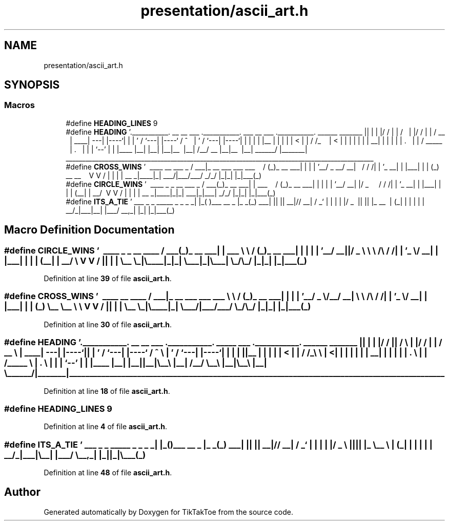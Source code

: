 .TH "presentation/ascii_art.h" 3 "Tue Jan 1 1980 00:00:00" "Version 1.0.0" "TikTakToe" \" -*- nroff -*-
.ad l
.nh
.SH NAME
presentation/ascii_art.h
.SH SYNOPSIS
.br
.PP
.SS "Macros"

.in +1c
.ti -1c
.RI "#define \fBHEADING_LINES\fP   9"
.br
.ti -1c
.RI "#define \fBHEADING\fP       '\\\&.___________\&. __   __  ___ \&.___________\&.    ___       __  ___ \&.___________\&.  ______    _______  \\n\\|           ||  | |  |/  / |           |   /   \\\\     |  |/  / |           | /  __  \\\\  |   ____| \\n\\`\-\-\-|  |\-\-\-\-`|  | |  '  /  `\-\-\-|  |\-\-\-\-`  /  ^  \\\\    |  '  /  `\-\-\-|  |\-\-\-\-`|  |  |  | |  |__    \\n\\    |  |     |  | |    <       |  |      /  /_\\\\  \\\\   |    <       |  |     |  |  |  | |   __|   \\n\\    |  |     |  | |  \&.  \\\\      |  |     /  _____  \\\\  |  \&.  \\\\      |  |     |  `\-\-'  | |  |____  \\n\\    |__|     |__| |__|\\\\__\\\\     |__|    /__/     \\\\__\\\\ |__|\\\\__\\\\     |__|      \\\\______/  |_______| \\n\\_______________________________________________________________________________________________\\n\\'"
.br
.ti -1c
.RI "#define \fBCROSS_WINS\fP       '\\  ____                    __        ___           _ \\n\\ / ___|_ __ ___  ___ ___  \\\\ \\\\      / (_)_ __  ___| |\\n\\| |   | '__/ _ \\\\/ __/ __|  \\\\ \\\\ /\\\\ / /| | '_ \\\\/ __| |\\n\\| |___| | | (_) \\\\__ \\\\__ \\\\   \\\\ V  V / | | | | \\\\__ \\\\_|\\n\\ \\\\____|_|  \\\\___/|___/___/    \\\\_/\\\\_/  |_|_| |_|___(_)\\n\\'"
.br
.ti -1c
.RI "#define \fBCIRCLE_WINS\fP       '\\  ____ _          _       __        ___           _ \\n\\ / ___(_)_ __ ___| | ___  \\\\ \\\\      / (_)_ __  ___| |\\n\\| |   | | '__/ __| |/ _ \\\\  \\\\ \\\\ /\\\\ / /| | '_ \\\\/ __| |\\n\\| |___| | | | (__| |  __/   \\\\ V  V / | | | | \\\\__ \\\\_|\\n\\ \\\\____|_|_|  \\\\___|_|\\\\___|    \\\\_/\\\\_/  |_|_| |_|___(_)\\n\\'"
.br
.ti -1c
.RI "#define \fBITS_A_TIE\fP       '\\ ___ _   _               _____ _      _ \\n\\|_ _| |_( )___    __ _  |_   _(_) ___| |\\n\\ | || __|// __|  / _` |   | | | |/ _ \\\\ |\\n\\ | || |_  \\\\__ \\\\ | (_| |   | | | |  __/_|\\n\\|___|\\\\__| |___/  \\\\__,_|   |_| |_|\\\\___(_)\\n\\'"
.br
.in -1c
.SH "Macro Definition Documentation"
.PP 
.SS "#define CIRCLE_WINS       '\\  ____ _          _       __        ___           _ \\n\\ / ___(_)_ __ ___| | ___  \\\\ \\\\      / (_)_ __  ___| |\\n\\| |   | | '__/ __| |/ _ \\\\  \\\\ \\\\ /\\\\ / /| | '_ \\\\/ __| |\\n\\| |___| | | | (__| |  __/   \\\\ V  V / | | | | \\\\__ \\\\_|\\n\\ \\\\____|_|_|  \\\\___|_|\\\\___|    \\\\_/\\\\_/  |_|_| |_|___(_)\\n\\'"

.PP
Definition at line \fB39\fP of file \fBascii_art\&.h\fP\&.
.SS "#define CROSS_WINS       '\\  ____                    __        ___           _ \\n\\ / ___|_ __ ___  ___ ___  \\\\ \\\\      / (_)_ __  ___| |\\n\\| |   | '__/ _ \\\\/ __/ __|  \\\\ \\\\ /\\\\ / /| | '_ \\\\/ __| |\\n\\| |___| | | (_) \\\\__ \\\\__ \\\\   \\\\ V  V / | | | | \\\\__ \\\\_|\\n\\ \\\\____|_|  \\\\___/|___/___/    \\\\_/\\\\_/  |_|_| |_|___(_)\\n\\'"

.PP
Definition at line \fB30\fP of file \fBascii_art\&.h\fP\&.
.SS "#define HEADING       '\\\&.___________\&. __   __  ___ \&.___________\&.    ___       __  ___ \&.___________\&.  ______    _______  \\n\\|           ||  | |  |/  / |           |   /   \\\\     |  |/  / |           | /  __  \\\\  |   ____| \\n\\`\-\-\-|  |\-\-\-\-`|  | |  '  /  `\-\-\-|  |\-\-\-\-`  /  ^  \\\\    |  '  /  `\-\-\-|  |\-\-\-\-`|  |  |  | |  |__    \\n\\    |  |     |  | |    <       |  |      /  /_\\\\  \\\\   |    <       |  |     |  |  |  | |   __|   \\n\\    |  |     |  | |  \&.  \\\\      |  |     /  _____  \\\\  |  \&.  \\\\      |  |     |  `\-\-'  | |  |____  \\n\\    |__|     |__| |__|\\\\__\\\\     |__|    /__/     \\\\__\\\\ |__|\\\\__\\\\     |__|      \\\\______/  |_______| \\n\\_______________________________________________________________________________________________\\n\\'"

.PP
Definition at line \fB18\fP of file \fBascii_art\&.h\fP\&.
.SS "#define HEADING_LINES   9"

.PP
Definition at line \fB4\fP of file \fBascii_art\&.h\fP\&.
.SS "#define ITS_A_TIE       '\\ ___ _   _               _____ _      _ \\n\\|_ _| |_( )___    __ _  |_   _(_) ___| |\\n\\ | || __|// __|  / _` |   | | | |/ _ \\\\ |\\n\\ | || |_  \\\\__ \\\\ | (_| |   | | | |  __/_|\\n\\|___|\\\\__| |___/  \\\\__,_|   |_| |_|\\\\___(_)\\n\\'"

.PP
Definition at line \fB48\fP of file \fBascii_art\&.h\fP\&.
.SH "Author"
.PP 
Generated automatically by Doxygen for TikTakToe from the source code\&.
